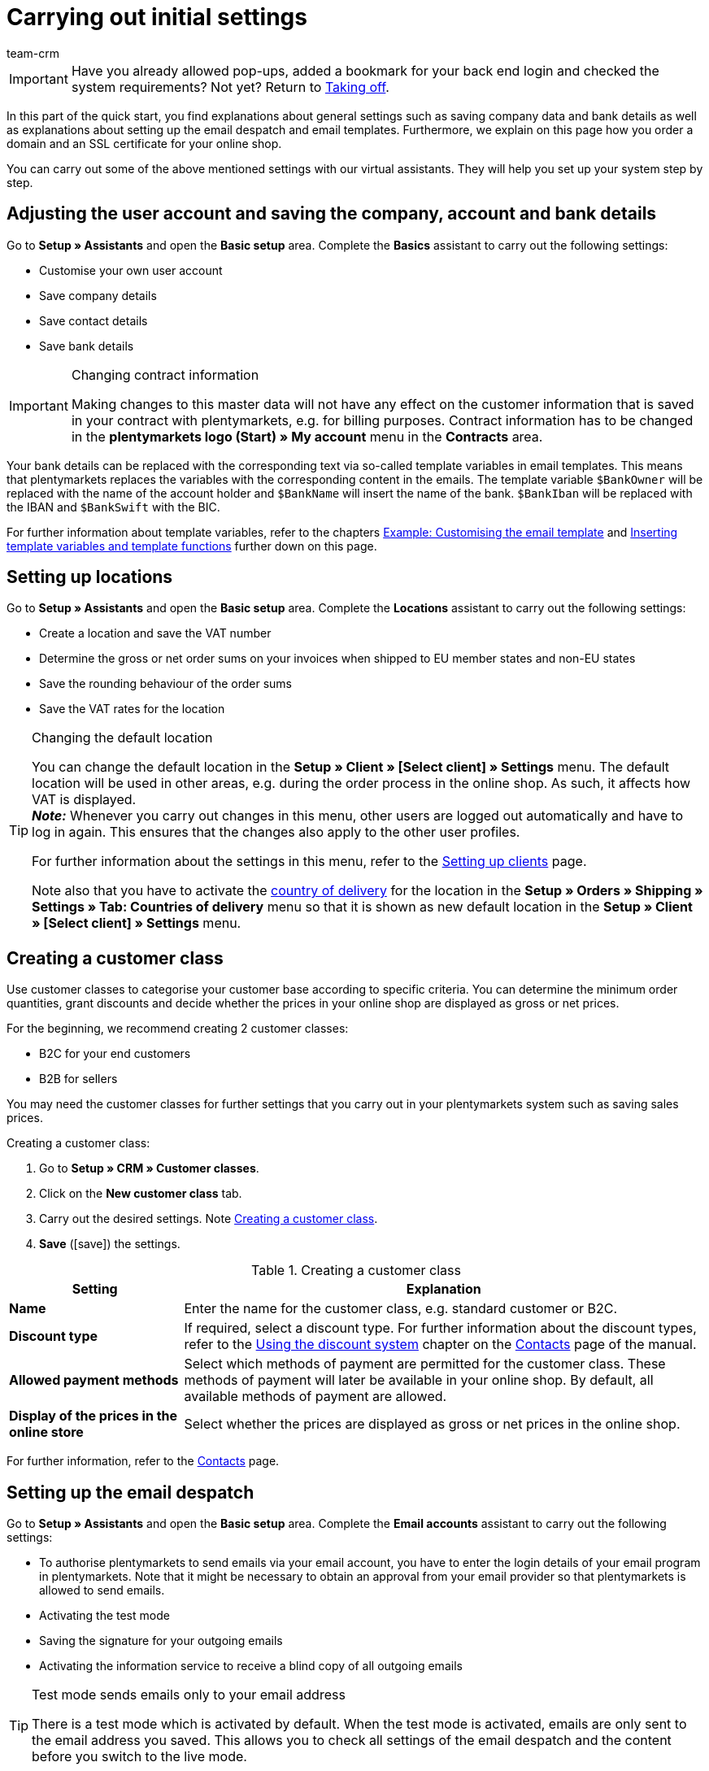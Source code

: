 = Carrying out initial settings
:description: In this part of the quick start, you learn which initial settings you have to carry out.
:id: U4A9SAW
:author: team-crm

IMPORTANT: Have you already allowed pop-ups, added a bookmark for your back end login and checked the system requirements? Not yet? Return to xref:welcome:quick-start-taking-off.adoc#[Taking off].

In this part of the quick start, you find explanations about general settings such as saving company data and bank details as well as explanations about setting up the email despatch and email templates. Furthermore, we explain on this page how you order a domain and an SSL certificate for your online shop.

You can carry out some of the above mentioned settings with our virtual assistants. They will help you set up your system step by step.

[#100]
== Adjusting the user account and saving the company, account and bank details

Go to *Setup » Assistants* and open the *Basic setup* area. Complete the *Basics* assistant to carry out the following settings:

* Customise your own user account
* Save company details
* Save contact details
* Save bank details

[IMPORTANT]
.Changing contract information
====
Making changes to this master data will not have any effect on the customer information that is saved in your contract with plentymarkets, e.g. for billing purposes. Contract information has to be changed in the *plentymarkets logo (Start) » My account* menu in the *Contracts* area.
====

Your bank details can be replaced with the corresponding text via so-called template variables in email templates. This means that plentymarkets replaces the variables with the corresponding content in the emails. The template variable `$BankOwner` will be replaced with the name of the account holder and `$BankName` will insert the name of the bank. `$BankIban` will be replaced with the IBAN and `$BankSwift` with the BIC.

For further information about template variables, refer to the chapters xref:welcome:quick-start-initial-settings.adoc#600[Example: Customising the email template] and xref:welcome:quick-start-initial-settings.adoc#700[Inserting template variables and template functions] further down on this page.

[#150]
== Setting up locations

Go to *Setup » Assistants* and open the *Basic setup* area. Complete the *Locations* assistant to carry out the following settings:

* Create a location and save the VAT number
* Determine the gross or net order sums on your invoices when shipped to EU member states and non-EU states
* Save the rounding behaviour of the order sums
* Save the VAT rates for the location

[TIP]
.Changing the default location
====
You can change the default location in the *Setup » Client » [Select client] » Settings* menu. The default location will be used in other areas, e.g. during the order process in the online shop. As such, it affects how VAT is displayed. +
*_Note:_* Whenever you carry out changes in this menu, other users are logged out automatically and have to log in again. This ensures that the changes also apply to the other user profiles.

For further information about the settings in this menu, refer to the xref:online-store:setting-up-clients.adoc#[Setting up clients] page.

Note also that you have to activate the xref:fulfilment:preparing-the-shipment.adoc#200[country of delivery] for the location in the *Setup » Orders » Shipping » Settings » Tab: Countries of delivery* menu so that it is shown as new default location in the *Setup » Client » [Select client] » Settings* menu.
====

[#250]
== Creating a customer class

Use customer classes to categorise your customer base according to specific criteria. You can determine the minimum order quantities, grant discounts and decide whether the prices in your online shop are displayed as gross or net prices.

For the beginning, we recommend creating 2 customer classes:

* B2C for your end customers
* B2B for sellers

You may need the customer classes for further settings that you carry out in your plentymarkets system such as saving sales prices.

[.instruction]
Creating a customer class:

. Go to *Setup » CRM » Customer classes*.
. Click on the *New customer class* tab.
. Carry out the desired settings. Note <<#table-quick-start-create-customer-class>>.
. *Save* (icon:save[role="green"]) the settings.

[[table-quick-start-create-customer-class]]
.Creating a customer class
[cols="1,3"]
|====
|Setting |Explanation

| *Name*
|Enter the name for the customer class, e.g. standard customer or B2C.

| *Discount type*
|If required, select a discount type. For further information about the discount types, refer to the xref:crm:managing-contacts.adoc#25[Using the discount system] chapter on the xref:crm:managing-contacts.adoc#[Contacts] page of the manual.

| *Allowed payment methods*
|Select which methods of payment are permitted for the customer class. These methods of payment will later be available in your online shop. By default, all available methods of payment are allowed.

| *Display of the prices in the online store*
|Select whether the prices are displayed as gross or net prices in the online shop.

|====

For further information, refer to the xref:crm:managing-contacts.adoc#15[Contacts] page.

[#300]
== Setting up the email despatch

Go to *Setup » Assistants* and open the *Basic setup* area. Complete the *Email accounts* assistant to carry out the following settings:

* To authorise plentymarkets to send emails via your email account, you have to enter the login details of your email program in plentymarkets. Note that it might be necessary to obtain an approval from your email provider so that plentymarkets is allowed to send emails.
* Activating the test mode
* Saving the signature for your outgoing emails
* Activating the information service to receive a blind copy of all outgoing emails

[TIP]
.Test mode sends emails only to your email address
====
There is a test mode which is activated by default. When the test mode is activated, emails are only sent to the email address you saved. This allows you to check all settings of the email despatch and the content before you switch to the live mode.
====

[#500]
== Setting up email templates

plentymarkets generates all emails based on templates. For the beginning, we recommend setting up the email templates listed in <<#table-email-templates>>. Go to *Setup » Client » [Select client] » Email » Templates* to create email templates.

You can adapt all email templates to your individual needs. Go to the chapter xref:welcome:quick-start-initial-settings.adoc#600[Example: Customising the email template] further down on this page of the manual to find an example about how to customise the email template *Online store: confirmation of store order*.

[[table-email-templates]]
.Email templates that are already set up in your system
[cols="1,3"]
|====
|Email template |Explanation

| *Order: Invoice as PDF attachment*
|Sends the invoice to the customer as an attachment. +
*_Important:_* An invoice template for the location *Germany* is already pre-configured. You can adapt the template to your individual needs. To do so, go to *Setup » Client » [Select client] » Locations » [Select location] » Documents » Invoice*. If an invoice already exists for the order and you set up an event procedure, the invoice will be sent to your customer automatically because the PDF attachment *Invoice* is selected by default in the template *Order: Invoice as PDF attachment*. +
 For further information refer to the quick start page xref:welcome:quick-start-automating-processes.adoc#[Automating processes].

| *Order: Shipping confirmation*
|Is sent when the items are shipped. +
*_Tip:_* Create an event procedure with the event *Package number* and add filters and procedures so that the package number that is saved in the order will be displayed via the template variable `$TrackingURL`. For further information refer to the quick start page xref:welcome:quick-start-automating-processes.adoc#[Automating processes].

| *Online store: Confirmation of store order*
|Informs the customer that their order has been received. +
*_Important:_* For legal reasons, you should insert the cancellation rights as well as the terms and conditions in this email template. Also, pay close attention to any wording in the email template that relates to the contract between you and your customer. It is therefore recommended that you have your texts checked by a specialist lawyer. +
Save the texts for the cancellation rights and the terms and conditions in the *Setup » Client » [Select client] » Online store » Legal* menu. The template variables `$CancellationRightsText` and `$GeneralTermsConditionsText` are automatically replaced with the cancellation rights and the terms and conditions in the email.
|====

[TIP]
====
There are many more email templates that are already available in your plentymarkets system. Adjust these email templates, if required, and link them with an event in the *Setup » Client » [Select client] » Email » Automatic* menu or set up an event procedure. For further information refer to the quick start page xref:welcome:quick-start-automating-processes.adoc#[Automating processes].
====

[#550]
=== Saving legal information

It is important that you save the legal information for your online shop in advance. Legal information include terms and conditions, cancellation rights, privacy policy, legal disclosure and cancellation form. Insert template variables in the email template. The variables will be replaced with the text in the email templates.

We recommend having the texts checked by a specialist lawyer before you use them.

[.instruction]
Saving legal information:

. Go to *Setup » Client » [Select client] » Online store » Legal*.
. Expand the language *English* (icon:plus-square-o[]).
. Insert the texts in the corresponding tabs *Terms and conditions*, *Cancellation right*, *Privacy policy*, *Legal disclosure* and *Cancellation form* in the *Text* tab. +
*_Tip:_* Have the texts about the legal information checked by a specialist lawyer.
. *Save* (icon:save[role="green"]) the settings.


[#600]
=== Example: Customising the email template

In this chapter, we explain how you customise an email template based on the email template *Online store: confirmation of store order*.

[.instruction]
Customising the email template:

. Go to *Setup » Client » [Select client] » Email » Templates*.
. Open the *General email templates* folder and click on *Online store: Confirmation of store order*. +
→ The *Settings* tab of the template opens.
. If required, change the settings. Note <<#table-set-up-email-templates>>.
. Click on the tab *Email message » Tab: Content » Tab: Plain text*. +
→ The standard text of the template opens.
. If required, change the text.
. Insert e.g. the template variables `$CancellationRightsText` and `$GeneralTermsConditionText`. By doing so, the texts for the terms and conditions and the cancellation rights will be inserted in the email template. +
*_Note 1:_* You have saved these texts in the system in advance as described in the xref:welcome:quick-start-initial-settings.adoc#550[Saving legal information] chapter. +
*_Note 2:_* Open the available template variables by clicking on *Template variables and functions* (icon:code[role="blue"]).
. Further information about the template variables for legal information can be found in <<#table-template-variables-legal>> at the end of this chapter.
. Replace the sample contact data at the end of the template with your own contact data. +
*_Tip:_* You can use the template variable `$SignatureText` for this.
. *Save* (icon:save[role="green"]) the settings.

[[table-set-up-email-templates]]
.Setting up email templates
[cols="1,3"]
|====
|Setting |Explanation

2+^|Header

| *Save*
|Saves the email template.

| *Template variables and template functions*
|Click on icon:code[role="blue"] to open all template variables and template functions that are available in plentymarkets and that you can use in your email templates.

2+^|Tab: Settings

| *Owner*
|The setting *All* is selected by default. This means that all users in your plentymarkets system can access this template.

| *Name*
|Name of the email template that is used for internal distinction. This name is not displayed to the recipient. You can add this name.

| *Content*
| Select *Plain text only* (default setting) or *Only in HTML format*.

| *Template type*
| Select *All* (default setting) if you want the email template to be used for all areas. If you want to use the template in only one area of plentymarkets, you can define this area here by selecting the area from the drop-down list.

| *PDF attachment*
|The setting *No PDF attachment* is selected by default. +
*_Note:_* If you want to attach the invoice as PDF file to your emails later on, you have to set up the invoice template in advance. Furthermore, an invoice has to exist for the order and it would be best if you set up an event procedure for this event.
| *Document attachment*
|The setting *No PDF attachment* is selected by default. +
*_Note:_* If you would like to attach a brochure or product catalogue, you have to upload this document in the *CMS » Documents* menu. The drop-down list *Document attachment* only lists those documents that were uploaded in the *CMS » Documents* menu.

| *Reply to*
|Enter an email address. If someone replies to the email template, their message is sent to this address. +
*_Note:_* If no email address is entered, replies to this email template are sent to the email address that is saved in the *Setup » Client » [Select client] » Email » Login details* menu.

| *Use design*
|You only have to activate this option if you wish to link an HTML design with the email template. This setting is not relevant in this case because we only describe plain text and no HTML-formatted text in the quick start.

| *Client (store)*
|All clients are activated by default.

2+^|Tab: Email message

| *Select language*
|The language *en* is selected by default.

| *Subject*
|If required, adapt the standard text of the subject. Choose the subject carefully so that the emails are recognised by the email account and displayed in the customer’s inbox instead of their spam folder. +
*_Note:_* It is possible to insert template variables in the subject line.
|====

After you have adjusted and saved the email template *Online store: Confirmation of store order*, this template will automatically be sent to your customers when they place an order in your online shop. This is because this template is already linked with the event *New order via online store* in the *Setup » Client » [Select client] » Email » Automatic* menu.

[[table-template-variables-legal]]
.Template variables for legal information
[cols="1,3"]
|====
|Legal information |Template variable

| *Terms and conditions*
|Template variable for plain text in the *Text* tab: +
`$GeneralTermsConditionsText`

| *Cancellation rights*
|Template variable for plain text in the *Text* tab: +
`$CancellationRightsText`

| *Privacy policy*
|Template variable for plain text in the *Text* tab: +
`$PrivacyPolicyText`

| *Legal disclosure*
|Template variable for plain text in the *Text* tab: +
`$LegalDisclosureText`

| *Cancellation form*
|Template variable for plain text in the *Text* tab: +
`$WithdrawalFormText`

|====

[#700]
=== Using template variables and template functions

In plentymarkets, email templates always consist of text as well as template functions and template variables. When plentymarkets sends emails, it automatically replaces the template variables and template functions with the corresponding content. The customer’s name will appear instead of the template variable `$CustomerFullName`. The customer’s email address will appear instead of `$CustomerEmail`. The order number will appear instead of the variable `$OrderID`.

[IMPORTANT]
.Pay attention to the correct spelling of the template variables
====
Because template variables and template functions trigger pre-configured system commands, it is important that you strictly observe the correct spelling. In order to avoid errors by misspelling, copy the variables and functions and insert them in the desired place in the email template.
====

[.instruction]
Inserting template variables and template functions:

. Go to *Setup » Client » [Select client] » Email » Templates*.
. Open the email template into which you would like to insert the template variable.
. Click on *Template variables and functions* (icon:code[role="blue"]). +
→ The *Template variables and template functions* window opens.
. Copy the variable that you want to insert into the email template. +
→ You can search for the variables using the Ctrl+f or cmd+f keys.
. Insert the variable in the text field in the *Email message » Tab: Content » Tab: Plain text* tab.
. *Save* (icon:save[role="green"]) the settings.

[TIP]
.Using the template function *{%Link_Checkout()%}*
====
All emails that you send to your customers should contain the template function `{%Link_Checkout()%}`. This function replaces the link to the *My account* area of your online shop. Your customers can then click on the link to update their data, see the order history, add further items to the order or track the order status.
====

[#800]
=== Attaching files to email templates

You can add 2 types of files to your email templates:

* a PDF attachment +
* a document attachment

We describe the difference of these 2 attachments in the following.

Possible types of a PDF attachment, e.g. the invoice, are already available in your plentymarkets system. Go to *Setup » Client » [Select client] » Locations » [Select location] » Return slip* to set up these documents.

A document attachment could be for example a product catalogue, instructions or a photo file. Go to *CMS » Documents* to upload these files.

[#900]
==== Creating and attaching PDFs

The documents that you can send as PDF attachment are automatically generated by your plentymarkets system. An example of such a document is the invoice.

It is set up in 3 steps:

1. Create a document template, e.g. in a business letter template including the logo, and save it to your computer
2. Adjust the document settings (in the following, this step is described in detail)
3. Link the document with the email template (in the following, this step is described in detail)

[.instruction]
Adjusting the document settings:

. Go to *Setup » Client » [Select client] » Locations » [Select location] » Documents*.
. Select the document that you want to edit, e.g. *Invoice*. +
*_Note:_* The document *Invoice* is preset by default. If required, adapt the invoice template.
. Click on the tab *PDF template*.
. Click on *Add template* (icon:plus-square[role="green"]).
. If required, select a *Payment method*. +
*_Note:_* The setting *Standard* is selected by default.
. Click on *Choose template* (icon:upload[role="purple"]).
. Open the PDF document template that you previously created.
. Click on *Upload template* (icon:save[role="green"]).
. Click on *Preview* (icon:eye[role="blue"]) to display a preview of the document.
. Click on *Delete* (icon:minus-square[role="red"]) to delete the document.

[.instruction]
Linking a document with the email template:

. Go to *Setup » Client » [Select client] » Email » Templates*.
. Open the email template.
. Select the file that you want to send as attachment from the drop-down list *PDF attachment*.
. *Save* (icon:save[role="green"]) the settings. +
→ The document is attached to the email.

[#1000]
==== Creating and attaching documents

All of the documents you want to attach to an email template have to be uploaded to the server first. An example of such a document are the terms and conditions. This document is often attached with the order confirmation – given that you did not directly insert the terms and conditions in the email template via the template variable `$GeneralTermsConditionsText`.

It is set up in 2 steps. First, you upload the document in the *CMS » Documents* menu. Second, attach the document to an email template. To do so, proceed as described below.

[.instruction]
Uploading a document:

. Go to *CMS » Documents*.
. Click on *Browse...* in the *Upload* tab.
. Select the file that you want to upload and click on *Open*.
. Select one of the options from the *Right* drop-down list. +
*_Note:_* The right specifies whether the document should be visible to *Employees* or *Customers* only or to all visitors of your online shop (*Public*).
. If required, enter a name for the folder.
. *Save* (icon:save[role="green"]) the settings.

[.instruction]
Linking a document with an email template:

. Go to *Setup » Client » [Select client] » Email » Templates*.
. Open the email template.
. Select the file that you want to send as attachment from the drop-down list *Document attachment*.
. *Save* (icon:save[role="green"]) the settings. +
→ The file is attached to the email.

[#1100]
== Ordering a domain

The word "domain" refers to an Internet address in the form of a name and an extension, i.e. the top level domain, e.g. *.de*. You can freely select the name. A domain is unique, i.e. the exact same domain may never be used twice. Therefore, when registering a desired domain, e.g. with a hosting service provider, it is necessary to check whether your desired domain has already been used.

For further information, refer to the xref:business-decisions:domains.adoc#[Domains] page of the manual.

[#1200]
== Buying an SSL certificate

An SSL certificate is used to encrypt your website and provides a secure connection to your online shop. Your customers can see when you are using an SSL certificate as your website will be accessed via _https_.
It is important that the domain for which you want to order the SSL certificate is set as main domain.

For further information, refer to the xref:business-decisions:ssl-certificate.adoc#[SSL certificates] page of the manual.

[#1300]
== Check list

Work through the check list in order to review your settings for the initial settings.

[%interactive]

* [ ] Did you complete the *Basics* assistant?
* [ ] Did you complete the *Locations* assistant?
* [ ] Did you complete the *Email accounts* assistant?
* [ ] Did you insert the template variable `$SignatureText` at the end of your email templates?
* [ ] Did you replace the sample data with your own contact data in all email templates?
* [ ] Do all email templates contain the template function `{%Link_Checkout()%}`?
* [ ] Did you order a domain for your online shop?
* [ ] Did you buy an SSL certificate?
* [ ] Did you deactivate the test mode after having tested all the settings so that the emails are from now on sent to your customers and not to your email address any longer?

[#1400]
== More about initial settings

* xref:crm:managing-contacts.adoc#15[Creating a customer class]
* <<crm/sending-emails#100, Saving the email server’s login details>>
* xref:crm:sending-emails.adoc#1200[Creating an email template]
* xref:online-store:setting-up-ceres.adoc#300[Saving legal information]
* xref:welcome:quick-start-automating-processes.adoc#10[Automatic email]
* xref:crm:sending-newsletters.adoc#[Newsletters]
* xref:crm:using-the-ticket-system.adoc#[Ticket system]
* xref:business-decisions:domains.adoc#[Domains]
* xref:business-decisions:ssl-certificate.adoc#[SSL certificates]
* xref:business-decisions:your-contract.adoc#[Your contract with plentymarkets]

TIP: Continue to xref:welcome:quick-start-stock-management.adoc#[Setting up a warehouse and supplier]
